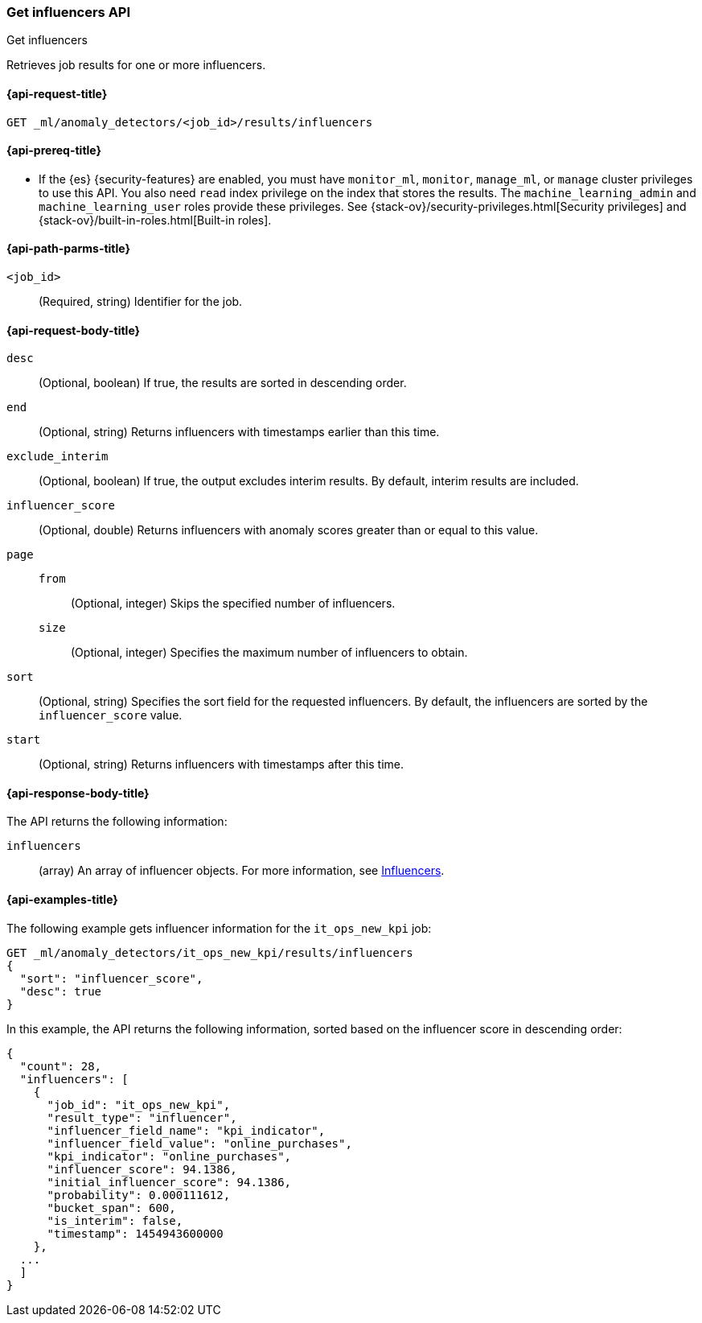 [role="xpack"]
[testenv="platinum"]
[[ml-get-influencer]]
=== Get influencers API
++++
<titleabbrev>Get influencers</titleabbrev>
++++

Retrieves job results for one or more influencers.

[[ml-get-influencer-request]]
==== {api-request-title}

`GET _ml/anomaly_detectors/<job_id>/results/influencers`

[[ml-get-influencer-prereqs]]
==== {api-prereq-title}

* If the {es} {security-features} are enabled, you must have `monitor_ml`,
`monitor`, `manage_ml`, or `manage` cluster privileges to use this API. You also
need `read` index privilege on the index that stores the results. The
`machine_learning_admin` and `machine_learning_user` roles provide these
privileges. See {stack-ov}/security-privileges.html[Security privileges] and
{stack-ov}/built-in-roles.html[Built-in roles].

[[ml-get-influencer-path-parms]]
==== {api-path-parms-title}

`<job_id>`::
  (Required, string) Identifier for the job.

[[ml-get-influencer-request-body]]
==== {api-request-body-title}

`desc`::
  (Optional, boolean) If true, the results are sorted in descending order.

`end`::
  (Optional, string) Returns influencers with timestamps earlier than this time.

`exclude_interim`::
  (Optional, boolean) If true, the output excludes interim results. By default,
  interim results are included.

`influencer_score`::
  (Optional, double) Returns influencers with anomaly scores greater than or
  equal to this value.

`page`::
`from`:::
    (Optional, integer) Skips the specified number of influencers.
`size`:::
  (Optional, integer) Specifies the maximum number of influencers to obtain.

`sort`::
  (Optional, string) Specifies the sort field for the requested influencers. By
  default, the influencers are sorted by the `influencer_score` value.

`start`::
  (Optional, string) Returns influencers with timestamps after this time.

[[ml-get-influencer-results]]
==== {api-response-body-title}

The API returns the following information:

`influencers`::
  (array) An array of influencer objects.
  For more information, see <<ml-results-influencers,Influencers>>.

[[ml-get-influencer-example]]
==== {api-examples-title}

The following example gets influencer information for the `it_ops_new_kpi` job:

[source,js]
--------------------------------------------------
GET _ml/anomaly_detectors/it_ops_new_kpi/results/influencers
{
  "sort": "influencer_score",
  "desc": true
}
--------------------------------------------------
// CONSOLE
// TEST[skip:todo]

In this example, the API returns the following information, sorted based on the
influencer score in descending order:
[source,js]
----
{
  "count": 28,
  "influencers": [
    {
      "job_id": "it_ops_new_kpi",
      "result_type": "influencer",
      "influencer_field_name": "kpi_indicator",
      "influencer_field_value": "online_purchases",
      "kpi_indicator": "online_purchases",
      "influencer_score": 94.1386,
      "initial_influencer_score": 94.1386,
      "probability": 0.000111612,
      "bucket_span": 600,
      "is_interim": false,
      "timestamp": 1454943600000
    },
  ...
  ]
}
----
